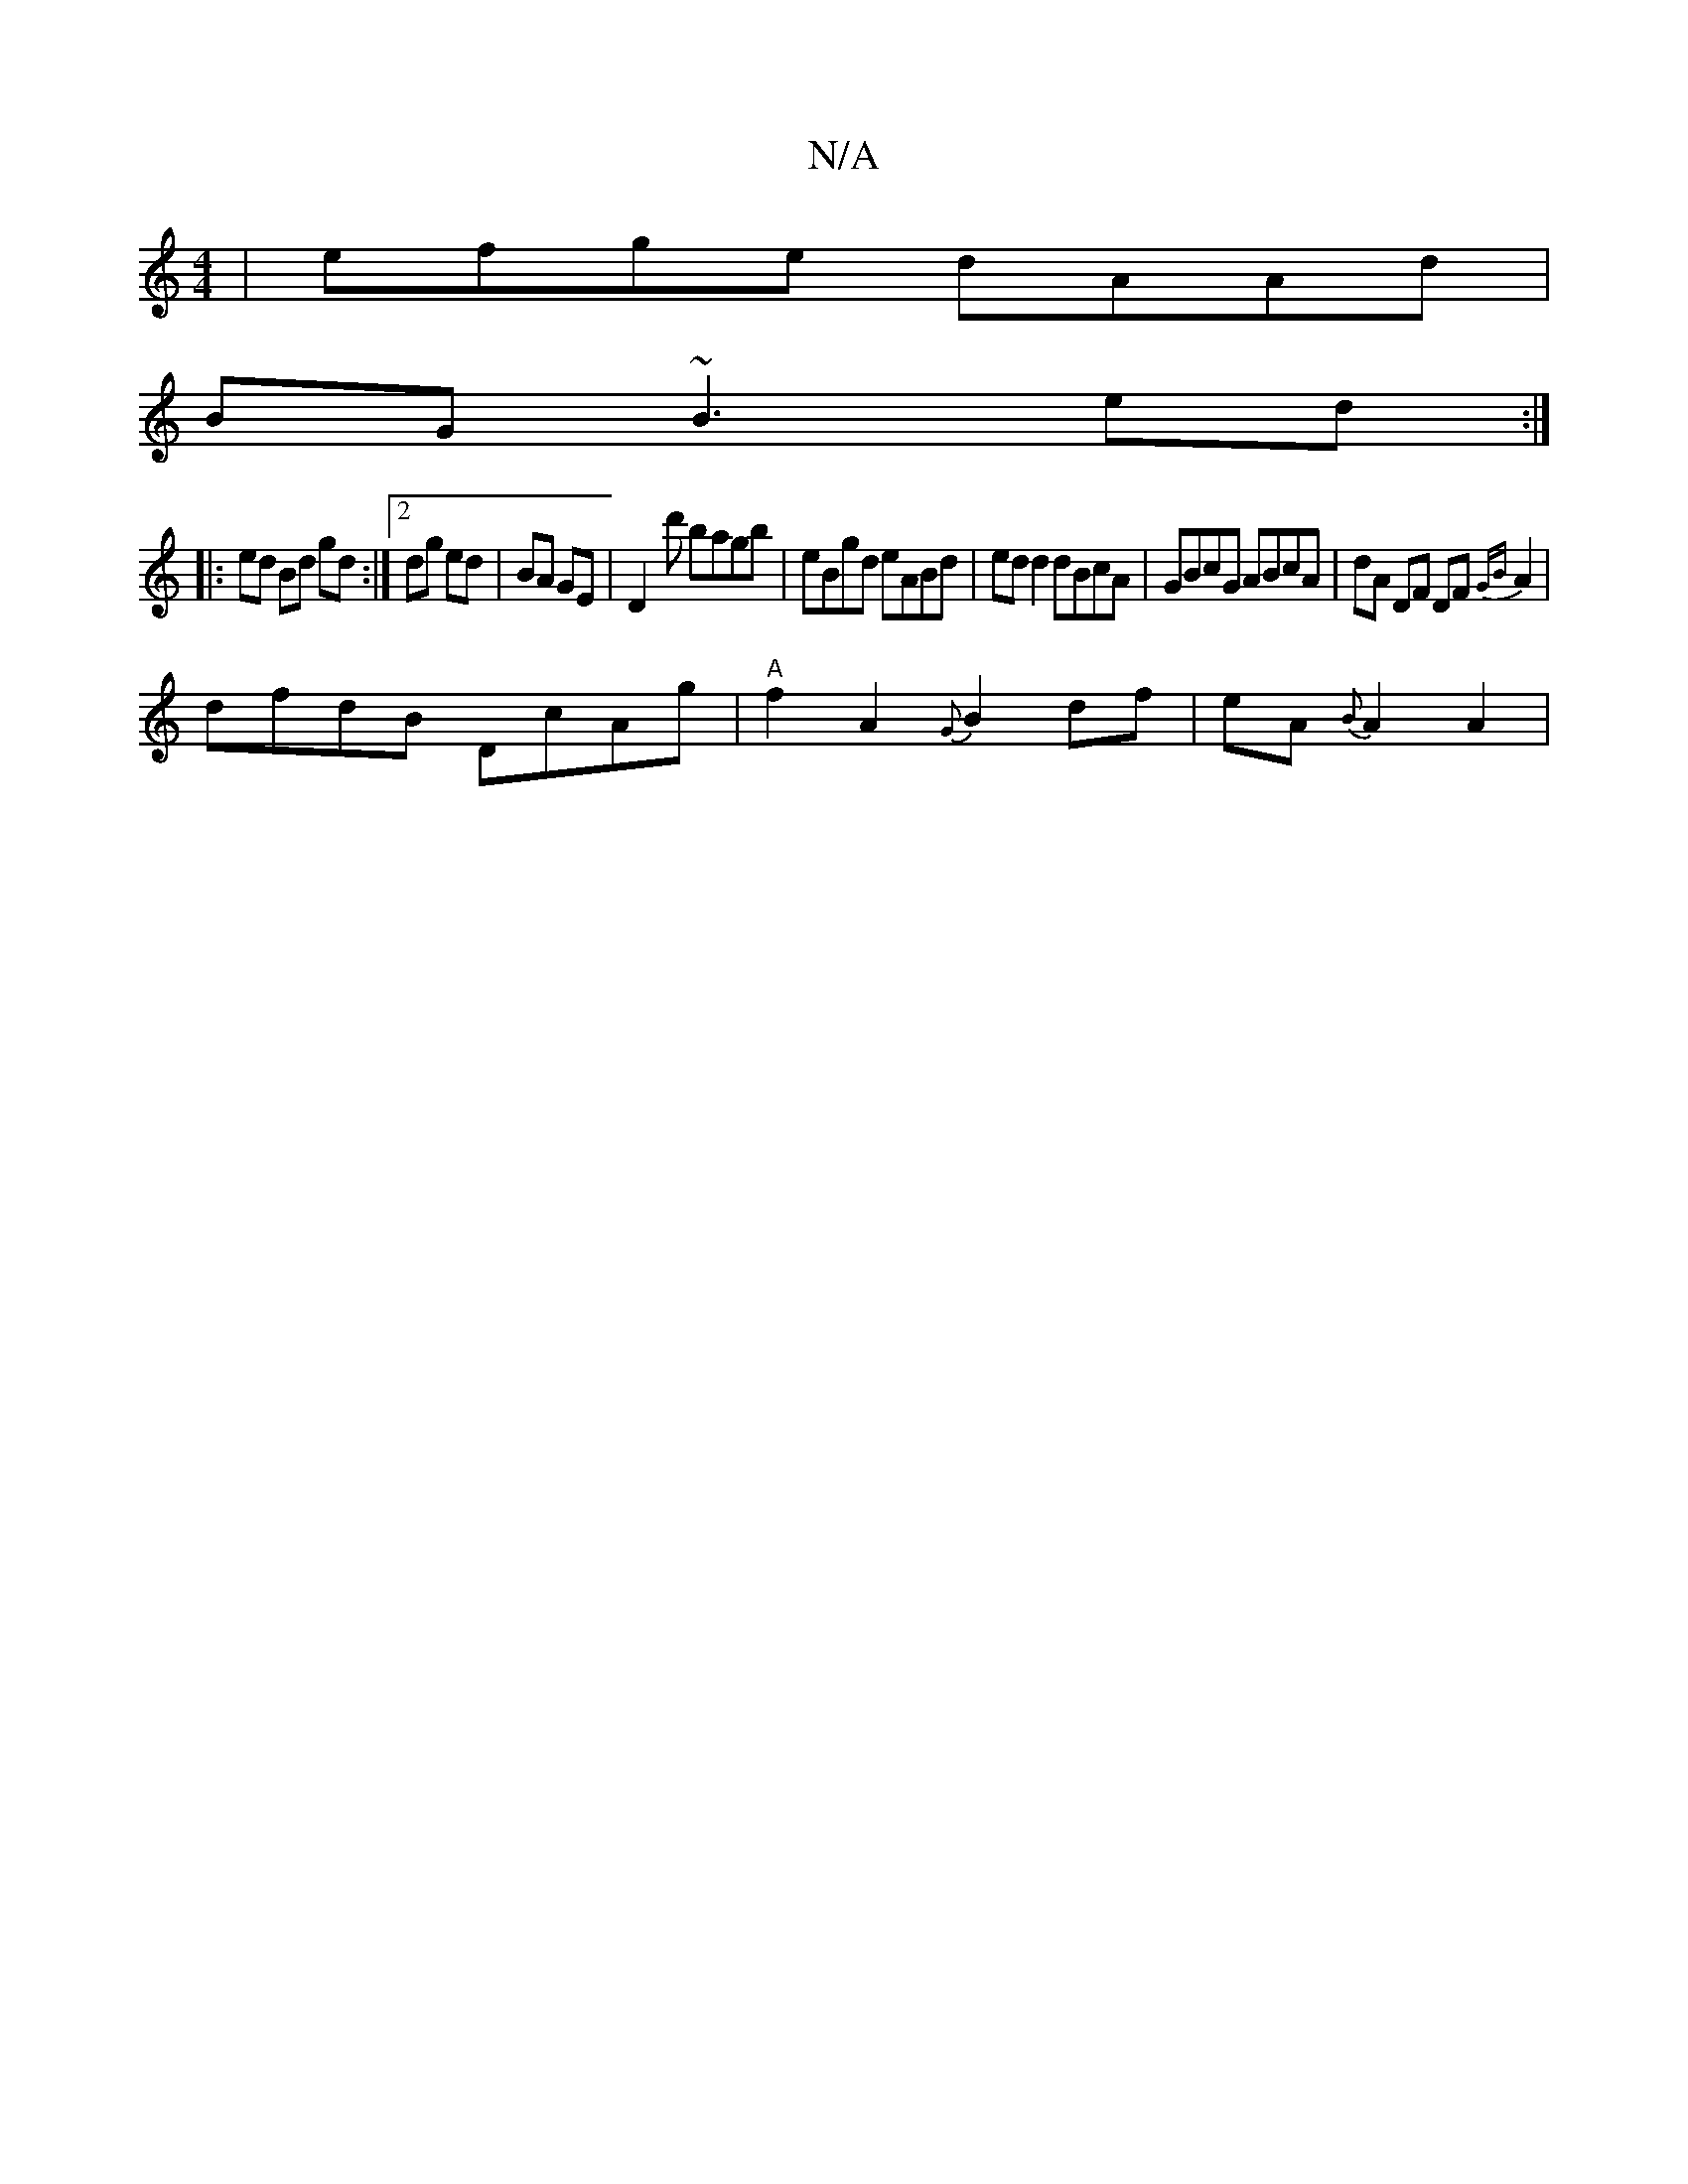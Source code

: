 X:1
T:N/A
M:4/4
R:N/A
K:Cmajor
2|efge dAAd|
BG~B3 ed :|
|: ed Bd gd:|2 dg ed | BA GE | D2-kd' bagb | eBgd eABd | ed d2 dBcA | GBcG ABcA | dA DF DF {GB}A2 |
dfdB DcAg|"A"f2 A2 {G}B2df|eA{B}A2 A2 |[M:7maraero_ea |"G"E3 E FG/ A/B/c/e 